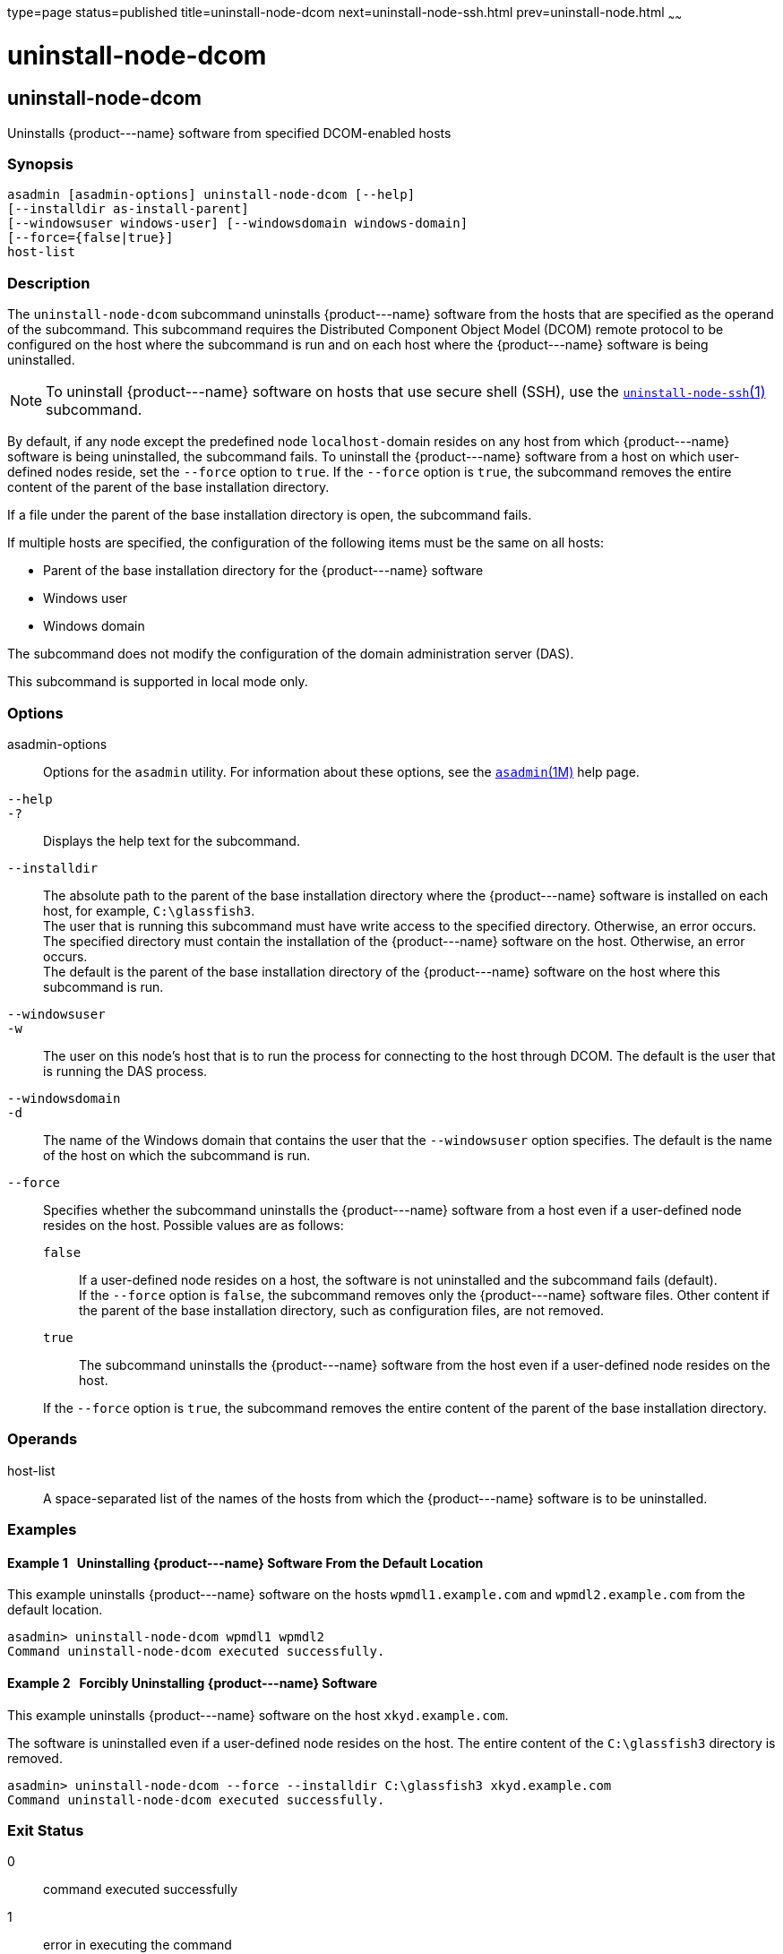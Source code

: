 type=page
status=published
title=uninstall-node-dcom
next=uninstall-node-ssh.html
prev=uninstall-node.html
~~~~~~

uninstall-node-dcom
===================

[[uninstall-node-dcom-1]][[GSRFM775]][[uninstall-node-dcom]]

uninstall-node-dcom
-------------------

Uninstalls \{product---name} software from specified DCOM-enabled hosts

[[sthref2215]]

=== Synopsis

[source]
----
asadmin [asadmin-options] uninstall-node-dcom [--help]
[--installdir as-install-parent]
[--windowsuser windows-user] [--windowsdomain windows-domain]
[--force={false|true}]
host-list
----

[[sthref2216]]

=== Description

The `uninstall-node-dcom` subcommand uninstalls \{product---name}
software from the hosts that are specified as the operand of the
subcommand. This subcommand requires the Distributed Component Object
Model (DCOM) remote protocol to be configured on the host where the
subcommand is run and on each host where the \{product---name} software
is being uninstalled.

[NOTE]
====
To uninstall \{product---name} software on hosts that use secure shell
(SSH), use the
link:uninstall-node-ssh.html#uninstall-node-ssh-1[`uninstall-node-ssh`(1)]
subcommand.
====

By default, if any node except the predefined node ``localhost-``domain
resides on any host from which \{product---name} software is being
uninstalled, the subcommand fails. To uninstall the \{product---name}
software from a host on which user-defined nodes reside, set the
`--force` option to `true`. If the `--force` option is `true`, the
subcommand removes the entire content of the parent of the base
installation directory.

If a file under the parent of the base installation directory is open,
the subcommand fails.

If multiple hosts are specified, the configuration of the following
items must be the same on all hosts:

* Parent of the base installation directory for the \{product---name} software
* Windows user
* Windows domain

The subcommand does not modify the configuration of the domain
administration server (DAS).

This subcommand is supported in local mode only.

[[sthref2217]]

=== Options

asadmin-options::
  Options for the `asadmin` utility. For information about these
  options, see the link:asadmin.html#asadmin-1m[`asadmin`(1M)] help page.
`--help`::
`-?`::
  Displays the help text for the subcommand.
`--installdir`::
  The absolute path to the parent of the base installation directory
  where the \{product---name} software is installed on each host, for
  example, `C:\glassfish3`. +
  The user that is running this subcommand must have write access to the
  specified directory. Otherwise, an error occurs. +
  The specified directory must contain the installation of the
  \{product---name} software on the host. Otherwise, an error occurs. +
  The default is the parent of the base installation directory of the
  \{product---name} software on the host where this subcommand is run.
`--windowsuser`::
`-w`::
  The user on this node's host that is to run the process for connecting
  to the host through DCOM. The default is the user that is running the
  DAS process.
`--windowsdomain`::
`-d`::
  The name of the Windows domain that contains the user that the
  `--windowsuser` option specifies. The default is the name of the host
  on which the subcommand is run.
`--force`::
  Specifies whether the subcommand uninstalls the \{product---name}
  software from a host even if a user-defined node resides on the host.
  Possible values are as follows:

  `false`;;
    If a user-defined node resides on a host, the software is not
    uninstalled and the subcommand fails (default). +
    If the `--force` option is `false`, the subcommand removes only the
    \{product---name} software files. Other content if the parent of the
    base installation directory, such as configuration files, are not removed.
  `true`;;
    The subcommand uninstalls the \{product---name} software from the
    host even if a user-defined node resides on the host.

+
If the `--force` option is `true`, the subcommand removes the entire
    content of the parent of the base installation directory.

[[sthref2218]]

=== Operands

host-list::
  A space-separated list of the names of the hosts from which the
  \{product---name} software is to be uninstalled.

[[sthref2219]]

=== Examples

[[GSRFM776]][[sthref2220]]

==== Example 1   Uninstalling \{product---name} Software From the Default Location

This example uninstalls \{product---name} software on the hosts
`wpmdl1.example.com` and `wpmdl2.example.com` from the default location.

[source]
----
asadmin> uninstall-node-dcom wpmdl1 wpmdl2
Command uninstall-node-dcom executed successfully.
----

[[GSRFM777]][[sthref2221]]

==== Example 2   Forcibly Uninstalling \{product---name} Software

This example uninstalls \{product---name} software on the host
`xkyd.example.com`.

The software is uninstalled even if a user-defined node resides on the
host. The entire content of the `C:\glassfish3` directory is removed.

[source]
----
asadmin> uninstall-node-dcom --force --installdir C:\glassfish3 xkyd.example.com
Command uninstall-node-dcom executed successfully.
----

[[sthref2222]]

=== Exit Status

0::
  command executed successfully
1::
  error in executing the command

[[sthref2223]]

=== See Also

link:asadmin.html#asadmin-1m[`asadmin`(1M)]

link:install-node-dcom.html#install-node-dcom-1[`install-node-dcom`(1)],
link:uninstall-node-ssh.html#uninstall-node-ssh-1[`uninstall-node-ssh`(1)]


